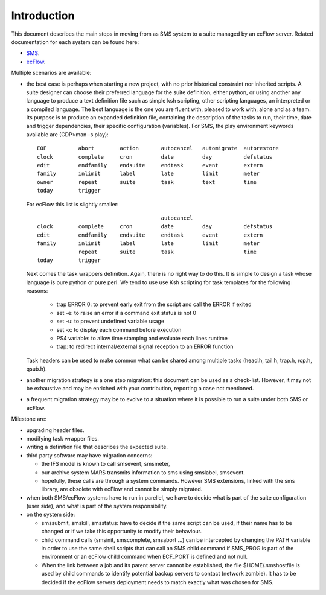 
.. index::
   single: migration-intro
   
.. _migration-intro:
   

Introduction
============
 
This document describes the main steps in moving from as SMS system to a suite
managed by an ecFlow server. Related documentation for each system can be found here:

* `SMS <http://www.ecmwf.int/publications/manuals/sms/>`_.

* `ecFlow <http://intra.ecmwf.int/metapps/manuals/ecflow/>`_.

Multiple scenarios are available:

* the best case is perhaps when starting a new project, with no prior
  historical constraint nor inherited scripts. A suite designer can
  choose their preferred language for the suite definition, either 
  python, or using another any language to produce a text definition file such as 
  simple ksh scripting, other scripting languages, an interpreted or a compiled language. 
  The best language is the one you are fluent with, pleased to work with, 
  alone and as a team. Its purpose is to produce an expanded definition file, 
  containing the description of the tasks to run, their time, date and trigger 
  dependencies, their specific configuration (variables). For SMS, the play environment 
  keywords available are (CDP>man -s play)::
  
    EOF          abort        action       autocancel   automigrate  autorestore  
    clock        complete     cron         date         day          defstatus    
    edit         endfamily    endsuite     endtask      event        extern       
    family       inlimit      label        late         limit        meter        
    owner        repeat       suite        task         text         time         
    today        trigger      

  For ecFlow this list is slightly smaller::

                                           autocancel  
    clock        complete     cron         date         day          defstatus    
    edit         endfamily    endsuite     endtask      event        extern       
    family       inlimit      label        late         limit        meter        
                 repeat       suite        task                      time         
    today        trigger      

  Next comes the task wrappers definition. Again, there is no
  right way to do this. It is simple to design a task
  whose language is pure python or pure perl. We tend to use use Ksh scripting for task
  templates for the following reasons:

    * trap ERROR 0: to prevent early exit from the script and call the ERROR if exited

    * set -e: to raise an error if a command exit status is not 0

    * set -u: to prevent undefined variable usage

    * set -x: to display each command before execution

    * PS4 variable: to allow time stamping and evaluate each lines runtime

    * trap: to redirect internal/external signal reception to an ERROR function

  Task headers can be used to make common what can be shared among multiple
  tasks (head.h, tail.h, trap.h, rcp.h, qsub.h).

* another migration strategy is a one step migration: this document can be used as a 
  check-list. However, it may not be exhaustive and may be enriched with your contribution, 
  reporting a case not mentioned.

* a frequent migration strategy may be to evolve to a situation where it is possible to
  run a suite under both SMS or ecFlow.

Milestone are:

* upgrading header files.

* modifying task wrapper files.

* writing a definition file that describes the expected suite.

* third party software may have migration concerns: 

  * the IFS model is known to call smsevent, smsmeter,

  * our archive system MARS transmits information to sms using smslabel, smsevent.

  * hopefully, these calls are through a system commands. However SMS extensions, linked with the
    sms library, are obsolete with ecFlow and cannot be simply migrated.

* when both SMS/ecFlow systems have to run in parellel, we have to
  decide what is part of the suite configuration (user side), and what
  is part of the system responsibility.

* on the system side: 

  * smssubmit, smskill, smsstatus: have to decide if the same script
    can be used, if their name has to be changed or if we take this opportunity
    to modify their behaviour.

  * child command calls (smsinit, smscomplete, smsabort ...) can be intercepted by
    changing the PATH variable in order to use the same shell scripts that can
    call an SMS child command if SMS_PROG is part of the environment or an 
    ecFlow child command when ECF_PORT is defined and not null.

  * When the link between a job and its parent server cannot be
    established, the file $HOME/.smshostfile is used by child
    commands to identify potential backup servers to contact (network
    zombie). It has to be decided if the ecFlow servers deployment needs to
    match exactly what was chosen for SMS.
